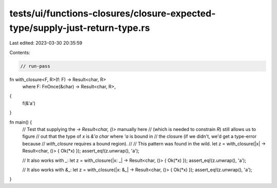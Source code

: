 tests/ui/functions-closures/closure-expected-type/supply-just-return-type.rs
============================================================================

Last edited: 2023-03-30 20:35:59

Contents:

.. code-block:: rs

    // run-pass
fn with_closure<F, R>(f: F) -> Result<char, R>
    where F: FnOnce(&char) -> Result<char, R>,
{
    f(&'a')
}

fn main() {
    // Test that supplying the `-> Result<char, ()>` manually here
    // (which is needed to constrain `R`) still allows us to figure
    // out that the type of `x` is `&'a char` where `'a` is bound in
    // the closure (if we didn't, we'd get a type-error because
    // `with_closure` requires a bound region).
    //
    // This pattern was found in the wild.
    let z = with_closure(|x| -> Result<char, ()> { Ok(*x) });
    assert_eq!(z.unwrap(), 'a');

    // It also works with `_`:
    let z = with_closure(|x: _| -> Result<char, ()> { Ok(*x) });
    assert_eq!(z.unwrap(), 'a');

    // It also works with `&_`:
    let z = with_closure(|x: &_| -> Result<char, ()> { Ok(*x) });
    assert_eq!(z.unwrap(), 'a');
}


